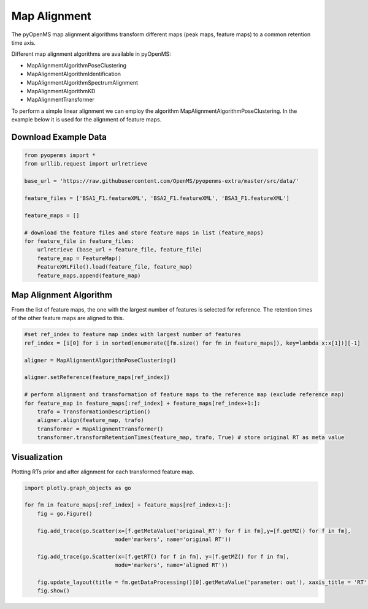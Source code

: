 Map Alignment
===============

The pyOpenMS map alignment algorithms transform different maps (peak maps, feature maps) to a common retention time axis.

Different map alignment algorithms are available in pyOpenMS:

- MapAlignmentAlgorithmPoseClustering
- MapAlignmentAlgorithmIdentification
- MapAlignmentAlgorithmSpectrumAlignment
- MapAlignmentAlgorithmKD
- MapAlignmentTransformer

To perform a simple linear alignment we can employ the algorithm MapAlignmentAlgorithmPoseClustering. In the example below it is used for the alignment of feature maps.

Download Example Data
*********************

.. code-block:: python

    from pyopenms import *
    from urllib.request import urlretrieve

    base_url = 'https://raw.githubusercontent.com/OpenMS/pyopenms-extra/master/src/data/'

    feature_files = ['BSA1_F1.featureXML', 'BSA2_F1.featureXML', 'BSA3_F1.featureXML']

    feature_maps = []

    # download the feature files and store feature maps in list (feature_maps)
    for feature_file in feature_files:
        urlretrieve (base_url + feature_file, feature_file)
        feature_map = FeatureMap()
        FeatureXMLFile().load(feature_file, feature_map)
        feature_maps.append(feature_map)

Map Alignment Algorithm
***********************

From the list of feature maps, the one with the largest number of features is selected for reference. The retention times of the other feature maps are aligned to this.

.. code-block:: python

    #set ref_index to feature map index with largest number of features
    ref_index = [i[0] for i in sorted(enumerate([fm.size() for fm in feature_maps]), key=lambda x:x[1])][-1]

    aligner = MapAlignmentAlgorithmPoseClustering()

    aligner.setReference(feature_maps[ref_index])

    # perform alignment and transformation of feature maps to the reference map (exclude reference map)
    for feature_map in feature_maps[:ref_index] + feature_maps[ref_index+1:]:
        trafo = TransformationDescription()
        aligner.align(feature_map, trafo)
        transformer = MapAlignmentTransformer()
        transformer.transformRetentionTimes(feature_map, trafo, True) # store original RT as meta value

Visualization
*************

Plotting RTs prior and after alignment for each transformed feature map.

.. code-block:: python

    import plotly.graph_objects as go

    for fm in feature_maps[:ref_index] + feature_maps[ref_index+1:]:
        fig = go.Figure()

        fig.add_trace(go.Scatter(x=[f.getMetaValue('original_RT') for f in fm],y=[f.getMZ() for f in fm],
                                mode='markers', name='original RT'))

        fig.add_trace(go.Scatter(x=[f.getRT() for f in fm], y=[f.getMZ() for f in fm],
                                mode='markers', name='aligned RT'))

        fig.update_layout(title = fm.getDataProcessing()[0].getMetaValue('parameter: out'), xaxis_title = 'RT', yaxis_title = 'm/z')
        fig.show()

.. image:: img/map_alignment.png